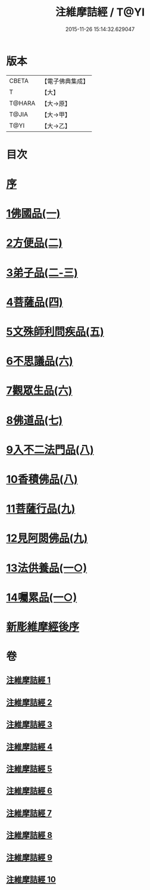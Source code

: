 #+TITLE: 注維摩詰經 / T@YI
#+DATE: 2015-11-26 15:14:32.629047
* 版本
 |     CBETA|【電子佛典集成】|
 |         T|【大】     |
 |    T@HARA|【大→原】   |
 |     T@JIA|【大→甲】   |
 |      T@YI|【大→乙】   |

* 目次
* [[file:KR6i0078_001.txt::001-0327a15][序]]
* [[file:KR6i0078_001.txt::0328a10][1佛國品(一)]]
* [[file:KR6i0078_002.txt::002-0338c13][2方便品(二)]]
* [[file:KR6i0078_002.txt::0343c13][3弟子品(二-三)]]
* [[file:KR6i0078_004.txt::004-0360b28][4菩薩品(四)]]
* [[file:KR6i0078_005.txt::005-0370c15][5文殊師利問疾品(五)]]
* [[file:KR6i0078_006.txt::006-0381a28][6不思議品(六)]]
* [[file:KR6i0078_006.txt::0383b21][7觀眾生品(六)]]
* [[file:KR6i0078_007.txt::007-0390b19][8佛道品(七)]]
* [[file:KR6i0078_008.txt::008-0396b22][9入不二法門品(八)]]
* [[file:KR6i0078_008.txt::0399c14][10香積佛品(八)]]
* [[file:KR6i0078_009.txt::009-0403a8][11菩薩行品(九)]]
* [[file:KR6i0078_009.txt::0409c18][12見阿閦佛品(九)]]
* [[file:KR6i0078_010.txt::010-0413c24][13法供養品(一○)]]
* [[file:KR6i0078_010.txt::0418a12][14囑累品(一○)]]
* [[file:KR6i0078_010.txt::0419c9][新彫維摩經後序]]
* 卷
** [[file:KR6i0078_001.txt][注維摩詰經 1]]
** [[file:KR6i0078_002.txt][注維摩詰經 2]]
** [[file:KR6i0078_003.txt][注維摩詰經 3]]
** [[file:KR6i0078_004.txt][注維摩詰經 4]]
** [[file:KR6i0078_005.txt][注維摩詰經 5]]
** [[file:KR6i0078_006.txt][注維摩詰經 6]]
** [[file:KR6i0078_007.txt][注維摩詰經 7]]
** [[file:KR6i0078_008.txt][注維摩詰經 8]]
** [[file:KR6i0078_009.txt][注維摩詰經 9]]
** [[file:KR6i0078_010.txt][注維摩詰經 10]]
